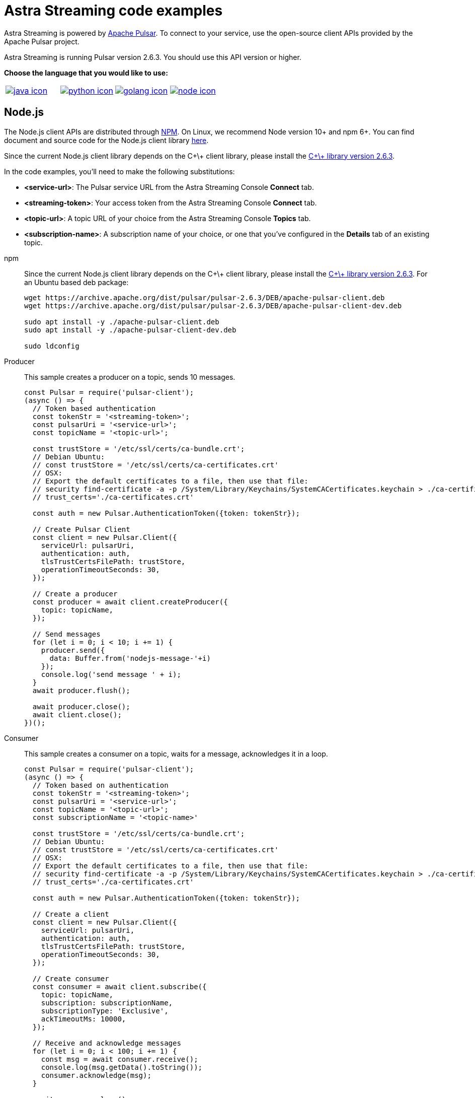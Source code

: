 = Astra Streaming code examples

Astra Streaming is powered by http://pulsar.apache.org/[Apache Pulsar].
To connect to your service, use the open-source client APIs provided by the Apache Pulsar project.

Astra Streaming is running Pulsar version 2.6.3. You should use this API version or higher.

**Choose the language that you would like to use:**
|===
| xref:astream-code-examples.adoc[image:java-icon.png[]] | xref:astream-python-eg.adoc[image:python-icon.png[]]|  xref:astream-golang-eg.adoc[image:golang-icon.png[]] | xref:astream-nodejs-eg.adoc[image:node-icon.png[]]
|===

== Node.js

The Node.js client APIs are distributed through https://github.com/apache/pulsar-client-node[NPM].
On Linux, we recommend Node version 10+ and npm 6+.
You can find document and source code for the Node.js client library https://github.com/apache/pulsar-client-node[here].

Since the current Node.js client library depends on the C+\+ client library,
please install the https://archive.apache.org/dist/pulsar/[C+\+ library version 2.6.3].

In the code examples, you'll need to make the following substitutions:

* *<service-url>*: The Pulsar service URL from the Astra Streaming Console *Connect* tab.
* *<streaming-token>*: Your access token from the Astra Streaming Console *Connect* tab.
* *<topic-url>*: A topic URL of your choice from the Astra Streaming Console *Topics* tab.
* *<subscription-name>*: A subscription name of your choice, or one that you've configured in the *Details* tab of an existing topic.

[tabs]
====
npm::
+
--
Since the current Node.js client library depends on the C+\+ client library, please install the https://archive.apache.org/dist/pulsar/[C+\+ library version 2.6.3]. For an Ubuntu based deb package:

[source,bash]
----
wget https://archive.apache.org/dist/pulsar/pulsar-2.6.3/DEB/apache-pulsar-client.deb
wget https://archive.apache.org/dist/pulsar/pulsar-2.6.3/DEB/apache-pulsar-client-dev.deb

sudo apt install -y ./apache-pulsar-client.deb
sudo apt install -y ./apache-pulsar-client-dev.deb

sudo ldconfig
----
--

Producer::
+
--
This sample creates a producer on a topic, sends 10 messages.

[source,javascript]
----
const Pulsar = require('pulsar-client');
(async () => {
  // Token based authentication
  const tokenStr = '<streaming-token>';
  const pulsarUri = '<service-url>';
  const topicName = '<topic-url>';

  const trustStore = '/etc/ssl/certs/ca-bundle.crt';
  // Debian Ubuntu:
  // const trustStore = '/etc/ssl/certs/ca-certificates.crt'
  // OSX:
  // Export the default certificates to a file, then use that file:
  // security find-certificate -a -p /System/Library/Keychains/SystemCACertificates.keychain > ./ca-certificates.crt
  // trust_certs='./ca-certificates.crt'

  const auth = new Pulsar.AuthenticationToken({token: tokenStr});

  // Create Pulsar Client
  const client = new Pulsar.Client({
    serviceUrl: pulsarUri,
    authentication: auth,
    tlsTrustCertsFilePath: trustStore,
    operationTimeoutSeconds: 30,
  });

  // Create a producer
  const producer = await client.createProducer({
    topic: topicName,
  });

  // Send messages
  for (let i = 0; i < 10; i += 1) {
    producer.send({
      data: Buffer.from('nodejs-message-'+i)
    });
    console.log('send message ' + i);
  }
  await producer.flush();

  await producer.close();
  await client.close();
})();
----
--
Consumer::
+
--
This sample creates a consumer on a topic, waits for a message, acknowledges it in a loop.

[source,javascript]
----
const Pulsar = require('pulsar-client');
(async () => {
  // Token based on authentication
  const tokenStr = '<streaming-token>';
  const pulsarUri = '<service-url>';
  const topicName = '<topic-url>';
  const subscriptionName = '<topic-name>'

  const trustStore = '/etc/ssl/certs/ca-bundle.crt';
  // Debian Ubuntu:
  // const trustStore = '/etc/ssl/certs/ca-certificates.crt'
  // OSX:
  // Export the default certificates to a file, then use that file:
  // security find-certificate -a -p /System/Library/Keychains/SystemCACertificates.keychain > ./ca-certificates.crt
  // trust_certs='./ca-certificates.crt'

  const auth = new Pulsar.AuthenticationToken({token: tokenStr});

  // Create a client
  const client = new Pulsar.Client({
    serviceUrl: pulsarUri,
    authentication: auth,
    tlsTrustCertsFilePath: trustStore,
    operationTimeoutSeconds: 30,
  });

  // Create consumer
  const consumer = await client.subscribe({
    topic: topicName,
    subscription: subscriptionName,
    subscriptionType: 'Exclusive',
    ackTimeoutMs: 10000,
  });

  // Receive and acknowledge messages
  for (let i = 0; i < 100; i += 1) {
    const msg = await consumer.receive();
    console.log(msg.getData().toString());
    consumer.acknowledge(msg);
  }

  await consumer.close();
  await client.close();
})();
----
--
Reader::
+
--
This sample creates a reader on a topic and reads the earliest or latest message from the topic up to 1000 messages.

[source,javascript]
----
const Pulsar = require('pulsar-client');

(async () => {
  // Token based authentication
  const tokenStr = '<streaming-token>';
  const pulsarUri = '<service-url>';
  const topicName = '<topic-url>';

  const trustStore = '/etc/ssl/certs/ca-bundle.crt';
  // Debian Ubuntu:
  // const trustStore = '/etc/ssl/certs/ca-certificates.crt'
  // OSX:
  // Export the default certificates to a file, then use that file:
  // security find-certificate -a -p /System/Library/Keychains/SystemCACertificates.keychain > ./ca-certificates.crt
  // trust_certs='./ca-certificates.crt'

  const auth = new Pulsar.AuthenticationToken({token: tokenStr});

  // Create a client
   const client = new Pulsar.Client({
    serviceUrl: pulsarUri,
    authentication: auth,
    tlsTrustCertsFilePath: trustStore,
    operationTimeoutSeconds: 30,
  });

  // Create a reader
  const reader = await client.createReader({
    topic: topicName,
    startMessageId: Pulsar.MessageId.earliest(),
  });

  for (let i = 0; i < 1000; i += 1) {
    console.log((await reader.readNext()).getData().toString());
  }

  await reader.close();
  await client.close();
})();
----
--
====

== Next

* xref:astream-quick-start.adoc[Astra Streaming QuickStart]
* Browse the xref:api.adoc[Astra API References]
